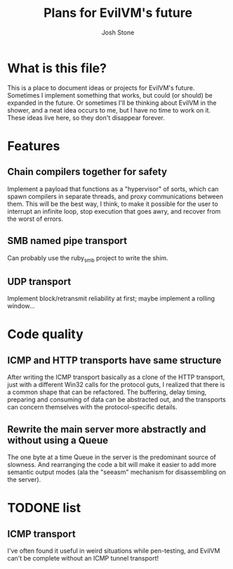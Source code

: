 #+TITLE:        Plans for EvilVM's future
#+AUTHOR:       Josh Stone
#+EMAIL:        yakovdk@gmail.com

* What is this file?

This is a place to document ideas or projects for EvilVM's future.  Sometimes I implement something that works, but could (or should) be expanded in the future.  Or sometimes I'll be thinking about EvilVM in the shower, and a neat idea occurs to me, but I have no time to work on it.  These ideas live here, so they don't disappear forever.

* Features
** Chain compilers together for safety
Implement a payload that functions as a "hypervisor" of sorts, which can spawn compilers in separate threads, and proxy communications between them.  This will be the best way, I think, to make it possible for the user to interrupt an infinite loop, stop execution that goes awry, and recover from the worst of errors.

** SMB named pipe transport
Can probably use the ruby_smb project to write the shim.

** UDP transport
Implement block/retransmit reliability at first; maybe implement a rolling window...

* Code quality
** ICMP and HTTP transports have same structure
After writing the ICMP transport basically as a clone of the HTTP transport, just with a different Win32 calls for the protocol guts, I realized that there is a common shape that can be refactored.  The buffering, delay timing, preparing and consuming of data can be abstracted out, and the transports can concern themselves with the protocol-specific details.

** Rewrite the main server more abstractly and without using a Queue
The one byte at a time Queue in the server is the predominant source of slowness.  And rearranging the code a bit will make it easier to add more semantic output modes (ala the "seeasm" mechanism for disassembling on the server).

* TODONE list
** ICMP transport
I've often found it useful in weird situations while pen-testing, and EvilVM can't be complete without an ICMP tunnel transport!
